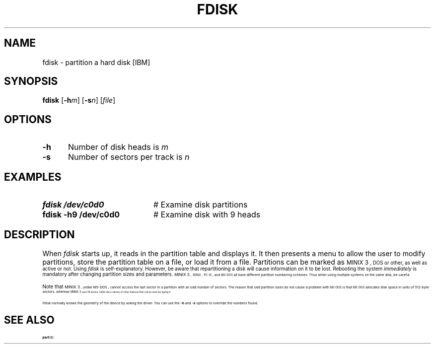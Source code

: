 .TH FDISK 8
.SH NAME
fdisk \- partition a hard disk [IBM]
.SH SYNOPSIS
\fBfdisk\fR [\fB\-h\fIm\fR]\fR [\fB\-s\fIn\fR]\fR [\fIfile\fR]\fR
.br
.SH OPTIONS
.TP 5
.B \-h
Number of disk heads is \fIm\fR
.TP 5
.B \-s
Number of sectors per track is \fIn\fR
.SH EXAMPLES
.TP 20
.B fdisk /dev/c0d0
# Examine disk partitions
.TP 20
.B fdisk \-h9 /dev/c0d0
# Examine disk with 9 heads
.SH DESCRIPTION
.PP
When \fIfdisk\fR starts up, it reads in the partition table and displays 
it.
It then presents a menu to allow the user to modify partitions, store the
partition table on a file, or load it from a file.  Partitions can be marked
as 
\s-1MINIX 3\s-1,
DOS or other, as well as active or not.
Using \fIfdisk\fR is self-explanatory.  
However, be aware that
repartitioning a disk will cause information on it to be lost.  
Rebooting the system \fIimmediately\fR 
is mandatory after changing partition sizes and parameters.
\s-1MINIX 3\s-1, 
\&\s-2XENIX\s0, \s-2PC-IX\s0, and \s-2MS-DOS\s0 all have different 
partition numbering schemes.
Thus when using multiple systems on the same disk, be careful.
.PP
Note that
\s-1MINIX 3\s-1,
unlike
\&MS-DOS ,
cannot access the last sector in a partition with an odd number of sectors.
The reason that odd partition sizes do not cause a problem with
\s-2MS-DOS\s0 is that \s-2MS-DOS\s0 allocates disk space in units of
512-byte sectors, whereas 
\s-1MINIX 3\s-1
uses 1K blocks.
\fIFdisk\fR has a variety of other features that can be seen by typing \fIh\fR.
.PP
.I Fdisk
normally knows the geometry of the device by asking the driver.  You can use
the \fB\-h\fP and \fB\-s\fP options to override the numbers found.
.SH "SEE ALSO"
.BR part (8).
